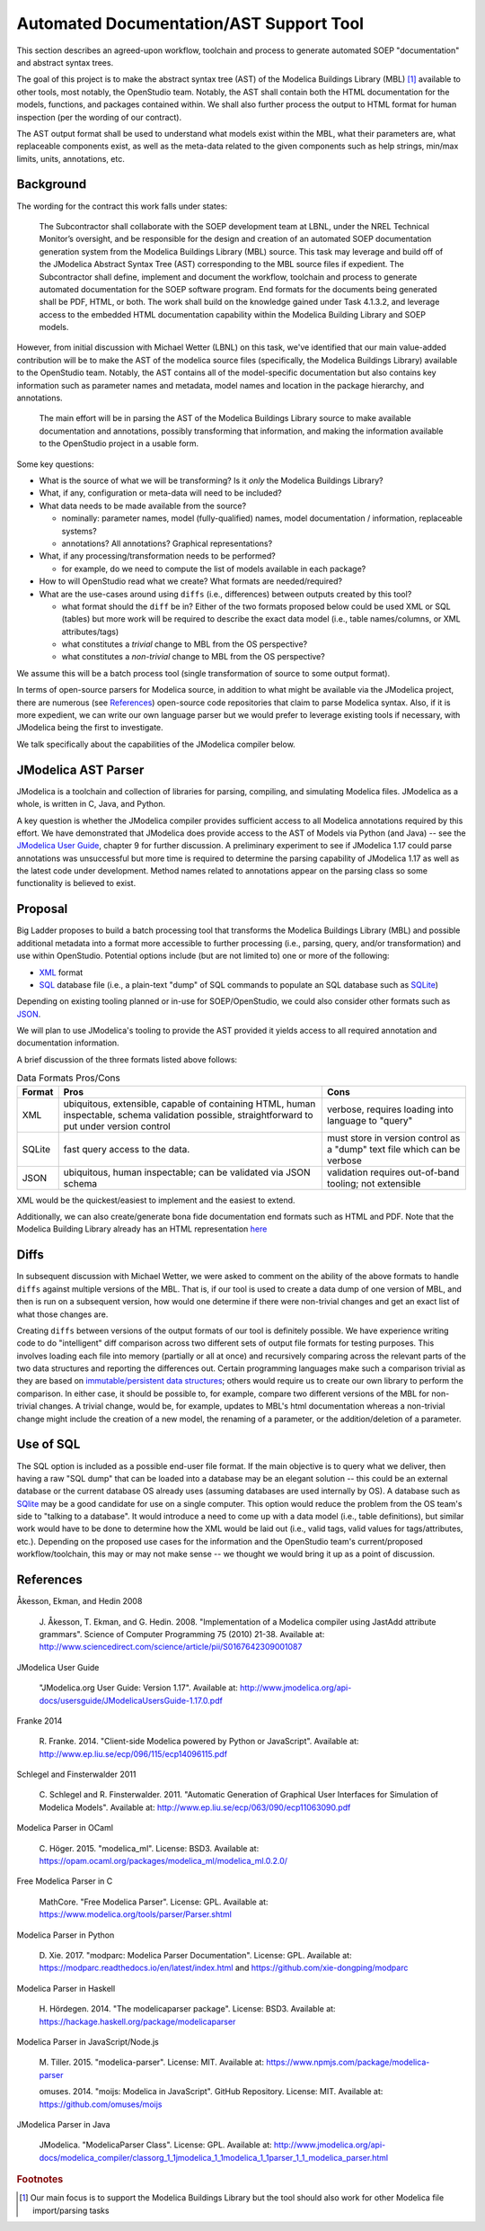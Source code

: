 Automated Documentation/AST Support Tool
~~~~~~~~~~~~~~~~~~~~~~~~~~~~~~~~~~~~~~~~

This section describes an agreed-upon workflow, toolchain and process to
generate automated SOEP "documentation" and abstract syntax trees.

The goal of this project is to make the abstract syntax tree (AST) of the
Modelica Buildings Library (MBL) [#fn_mbl]_ available to other tools, most notably,
the OpenStudio team. Notably, the AST shall contain both the HTML documentation
for the models, functions, and packages contained within. We shall also further
process the output to HTML format for human inspection (per the wording of our
contract).

The AST output format shall be used to understand what models exist within the
MBL, what their parameters are, what replaceable components exist, as well as
the meta-data related to the given components such as help strings, min/max
limits, units, annotations, etc.

Background
""""""""""

The wording for the contract this work falls under states:

    The Subcontractor shall collaborate with the SOEP development team
    at LBNL, under the NREL Technical Monitor’s oversight, and be
    responsible for the design and creation of an automated SOEP
    documentation generation system from the Modelica Buildings Library
    (MBL) source. This task may leverage and build off of the JModelica
    Abstract Syntax Tree (AST) corresponding to the MBL source files if
    expedient. The Subcontractor shall define, implement and document
    the workflow, toolchain and process to generate automated
    documentation for the SOEP software program. End formats for the
    documents being generated shall be PDF, HTML, or both. The work
    shall build on the knowledge gained under Task 4.1.3.2, and leverage
    access to the embedded HTML documentation capability within the
    Modelica Building Library and SOEP models.

However, from initial discussion with Michael Wetter (LBNL) on this task, we've
identified that our main value-added contribution will be to make the AST of
the modelica source files (specifically, the Modelica Buildings Library)
available to the OpenStudio team. Notably, the AST contains all of the
model-specific documentation but also contains key information such as
parameter names and metadata, model names and location in the package
hierarchy, and annotations.

    The main effort will be in parsing the AST of the Modelica Buildings
    Library source to make available documentation and annotations,
    possibly transforming that information, and making the information
    available to the OpenStudio project in a usable form.


Some key questions:

-  What is the source of what we will be transforming? Is it *only* the
   Modelica Buildings Library?

-  What, if any, configuration or meta-data will need to be included?

-  What data needs to be made available from the source?

   -  nominally: parameter names, model (fully-qualified) names, model
      documentation / information, replaceable systems?
   -  annotations? All annotations? Graphical representations?

-  What, if any processing/transformation needs to be performed?

   -  for example, do we need to compute the list of models available in
      each package?

-  How to will OpenStudio read what we create? What formats are
   needed/required?

-  What are the use-cases around using ``diffs`` (i.e., differences)
   between outputs created by this tool?

   -  what format should the ``diff`` be in? Either of the two formats
      proposed below could be used XML or SQL (tables) but more work
      will be required to describe the exact data model (i.e., table
      names/columns, or XML attributes/tags)
   -  what constitutes a *trivial* change to MBL from the OS
      perspective?
   -  what constitutes a *non-trivial* change to MBL from the OS
      perspective?

We assume this will be a batch process tool (single transformation of
source to some output format).

In terms of open-source parsers for Modelica source, in addition to what
might be available via the JModelica project, there are numerous (see
`References <#references>`__) open-source code repositories that claim
to parse Modelica syntax. Also, if it is more expedient, we can write
our own language parser but we would prefer to leverage existing tools
if necessary, with JModelica being the first to investigate.

We talk specifically about the capabilities of the JModelica compiler
below.

JModelica AST Parser
""""""""""""""""""""

JModelica is a toolchain and collection of libraries for parsing,
compiling, and simulating Modelica files. JModelica as a whole, is
written in C, Java, and Python.

A key question is whether the JModelica compiler provides sufficient
access to all Modelica annotations required by this effort. We have
demonstrated that JModelica does provide access to the AST of Models via
Python (and Java) -- see the `JModelica User
Guide <#jmodelica-user-guide>`__, chapter 9 for further discussion. A
preliminary experiment to see if JModelica 1.17 could parse annotations
was unsuccessful but more time is required to determine the parsing
capability of JModelica 1.17 as well as the latest code under
development. Method names related to annotations appear on the parsing
class so some functionality is believed to exist.

Proposal
""""""""

Big Ladder proposes to build a batch processing tool that transforms the
Modelica Buildings Library (MBL) and possible additional metadata into a
format more accessible to further processing (i.e., parsing, query,
and/or transformation) and use within OpenStudio. Potential options
include (but are not limited to) one or more of the following:

-  `XML <https://www.w3.org/XML/>`__ format
-  `SQL <https://en.wikipedia.org/wiki/SQL>`__ database file (i.e., a
   plain-text "dump" of SQL commands to populate an SQL database such as
   `SQLite <https://sqlite.org/>`__)

Depending on existing tooling planned or in-use for SOEP/OpenStudio, we
could also consider other formats such as
`JSON <http://www.json.org/>`__.

We will plan to use JModelica's tooling to provide the AST provided it
yields access to all required annotation and documentation information.

A brief discussion of the three formats listed above follows:

.. table:: Data Formats Pros/Cons

   +--------+-------------------------+-----------------------------+
   | Format | Pros                    | Cons                        |
   +========+=========================+=============================+
   | XML    | ubiquitous, extensible, | verbose, requires loading   |
   |        | capable of containing   | into language to "query"    |
   |        | HTML, human             |                             |
   |        | inspectable, schema     |                             |
   |        | validation possible,    |                             |
   |        | straightforward to      |                             |
   |        | put under version       |                             |
   |        | control                 |                             |
   +--------+-------------------------+-----------------------------+
   | SQLite | fast query access to    | must store in version       |
   |        | the data.               | control as a "dump" text    |
   |        |                         | file which can be verbose   |
   +--------+-------------------------+-----------------------------+
   | JSON   | ubiquitous, human       | validation requires         |
   |        | inspectable; can be     | out-of-band tooling; not    |
   |        | validated via JSON      | extensible                  |
   |        | schema                  |                             |
   +--------+-------------------------+-----------------------------+

XML would be the quickest/easiest to implement and the easiest to
extend.

Additionally, we can also create/generate bona fide documentation end
formats such as HTML and PDF. Note that the Modelica Building Library
already has an HTML representation
`here <http://simulationresearch.lbl.gov/modelica/releases/latest/help/Buildings.html>`__

Diffs
"""""

In subsequent discussion with Michael Wetter, we were asked to comment
on the ability of the above formats to handle ``diffs`` against multiple
versions of the MBL. That is, if our tool is used to create a data dump
of one version of MBL, and then is run on a subsequent version, how
would one determine if there were non-trivial changes and get an exact
list of what those changes are.

Creating ``diffs`` between versions of the output formats of our tool is
definitely possible. We have experience writing code to do "intelligent"
diff comparison across two different sets of output file formats for
testing purposes. This involves loading each file into memory (partially
or all at once) and recursively comparing across the relevant parts of
the two data structures and reporting the differences out. Certain
programming languages make such a comparison trivial as they are based
on `immutable/persistent data
structures <https://en.wikipedia.org/wiki/Persistent_data_structure>`__;
others would require us to create our own library to perform the
comparison. In either case, it should be possible to, for example,
compare two different versions of the MBL for non-trivial changes. A
trivial change, would be, for example, updates to MBL's html
documentation whereas a non-trivial change might include the creation of
a new model, the renaming of a parameter, or the addition/deletion of a
parameter.

Use of SQL
""""""""""

The SQL option is included as a possible end-user file format. If the
main objective is to query what we deliver, then having a raw "SQL dump"
that can be loaded into a database may be an elegant solution -- this
could be an external database or the current database OS already uses
(assuming databases are used internally by OS). A database such as
`SQlite <https://www.sqlite.org/>`__ may be a good candidate for use on
a single computer. This option would reduce the problem from the OS
team's side to "talking to a database". It would introduce a need to
come up with a data model (i.e., table definitions), but similar work
would have to be done to determine how the XML would be laid out (i.e.,
valid tags, valid values for tags/attributes, etc.). Depending on the
proposed use cases for the information and the OpenStudio team's
current/proposed workflow/toolchain, this may or may not make sense --
we thought we would bring it up as a point of discussion.

References
""""""""""

Åkesson, Ekman, and Hedin 2008

    J. Åkesson, T. Ekman, and G. Hedin. 2008. "Implementation of a
    Modelica compiler using JastAdd attribute grammars". Science of
    Computer Programming 75 (2010) 21-38. Available at:
    http://www.sciencedirect.com/science/article/pii/S0167642309001087

JModelica User Guide

    "JModelica.org User Guide: Version 1.17". Available at:
    http://www.jmodelica.org/api-docs/usersguide/JModelicaUsersGuide-1.17.0.pdf

Franke 2014

    R. Franke. 2014. "Client-side Modelica powered by Python or
    JavaScript". Available at:
    http://www.ep.liu.se/ecp/096/115/ecp14096115.pdf

Schlegel and Finsterwalder 2011

    C. Schlegel and R. Finsterwalder. 2011. "Automatic Generation of
    Graphical User Interfaces for Simulation of Modelica Models".
    Available at: http://www.ep.liu.se/ecp/063/090/ecp11063090.pdf

Modelica Parser in OCaml

    C. Höger. 2015. "modelica\_ml". License: BSD3. Available at:
    https://opam.ocaml.org/packages/modelica\_ml/modelica\_ml.0.2.0/

Free Modelica Parser in C

    MathCore. "Free Modelica Parser". License: GPL. Available at:
    https://www.modelica.org/tools/parser/Parser.shtml

Modelica Parser in Python

    D. Xie. 2017. "modparc: Modelica Parser Documentation". License:
    GPL. Available at:
    https://modparc.readthedocs.io/en/latest/index.html and
    https://github.com/xie-dongping/modparc

Modelica Parser in Haskell

    H. Hördegen. 2014. "The modelicaparser package". License: BSD3.
    Available at: https://hackage.haskell.org/package/modelicaparser

Modelica Parser in JavaScript/Node.js

    M. Tiller. 2015. "modelica-parser". License: MIT. Available at:
    https://www.npmjs.com/package/modelica-parser

    omuses. 2014. "moijs: Modelica in JavaScript". GitHub Repository.
    License: MIT. Available at: https://github.com/omuses/moijs

JModelica Parser in Java

    JModelica. "ModelicaParser Class". License: GPL. Available at:
    http://www.jmodelica.org/api-docs/modelica\_compiler/classorg\_1\_1jmodelica\_1\_1modelica\_1\_1parser\_1\_1\_modelica\_parser.html


.. rubric:: Footnotes

.. [#fn_mbl] Our main focus is to support the Modelica Buildings Library but
             the tool should also work for other Modelica file import/parsing
             tasks
